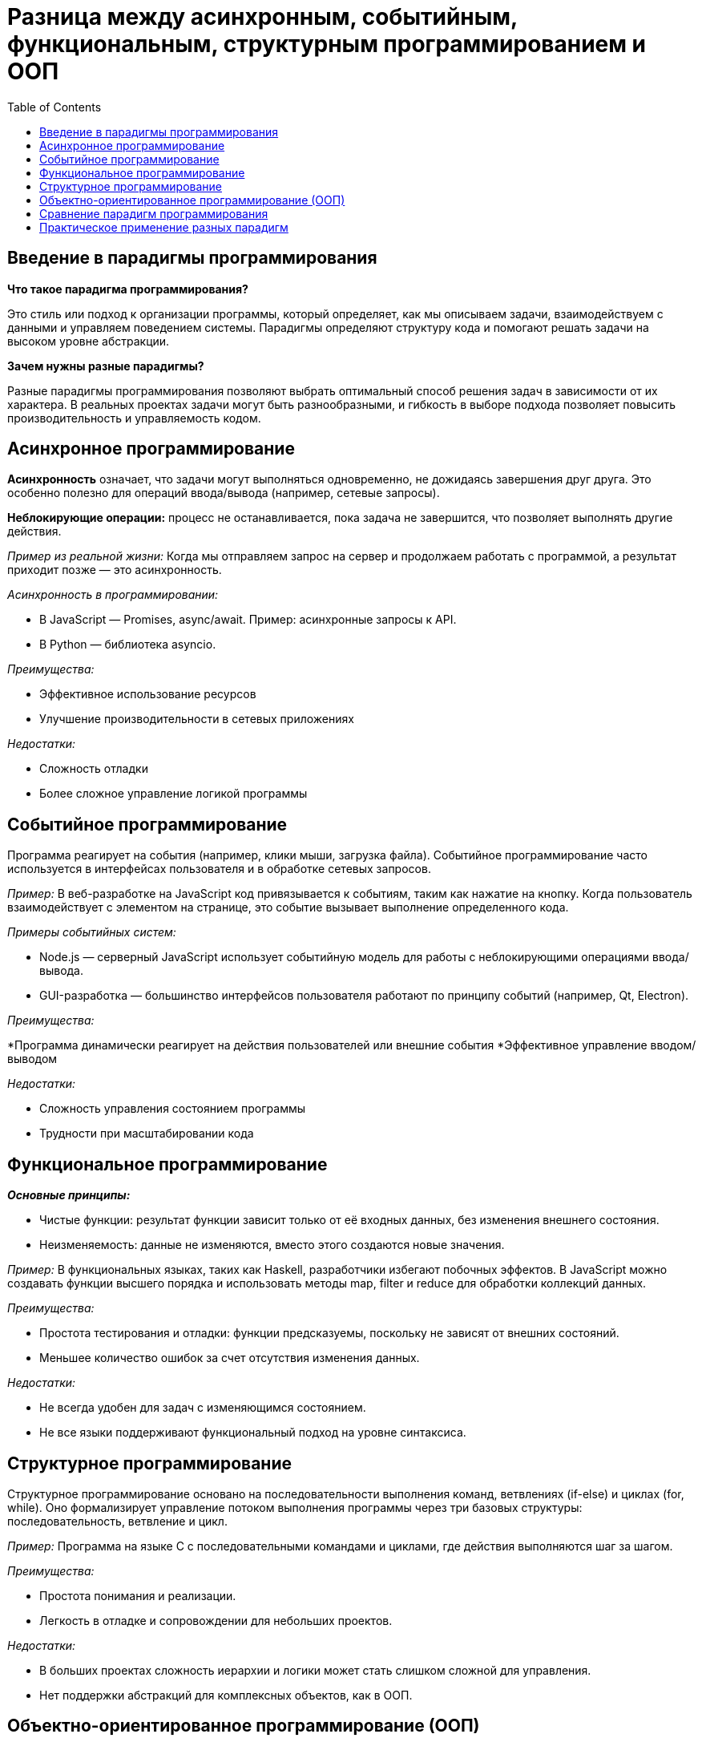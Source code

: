 :toc:
:toclevels: 2

= Разница между асинхронным, событийным, функциональным, структурным программированием и ООП

== Введение в парадигмы программирования

*Что такое парадигма программирования?*

Это стиль или подход к организации программы, который определяет, как мы описываем задачи, взаимодействуем с данными и управляем поведением системы. Парадигмы определяют структуру кода и помогают решать задачи на высоком уровне абстракции.

*Зачем нужны разные парадигмы?* 

Разные парадигмы программирования позволяют выбрать оптимальный способ решения задач в зависимости от их характера. В реальных проектах задачи могут быть разнообразными, и гибкость в выборе подхода позволяет повысить производительность и управляемость кодом.

== Асинхронное программирование

*Асинхронность* означает, что задачи могут выполняться одновременно, не дожидаясь завершения друг друга. Это особенно полезно для операций ввода/вывода (например, сетевые запросы).

*Неблокирующие операции:* процесс не останавливается, пока задача не завершится, что позволяет выполнять другие действия.

_Пример из реальной жизни:_ Когда мы отправляем запрос на сервер и продолжаем работать с программой, а результат приходит позже — это асинхронность.

_Асинхронность в программировании:_

* В JavaScript — Promises, async/await. Пример: асинхронные запросы к API.
* В Python — библиотека asyncio.

_Преимущества:_

* Эффективное использование ресурсов
* Улучшение производительности в сетевых приложениях

_Недостатки:_

* Сложность отладки
* Более сложное управление логикой программы

== Событийное программирование

Программа реагирует на события (например, клики мыши, загрузка файла). Событийное программирование часто используется в интерфейсах пользователя и в обработке сетевых запросов.

_Пример:_ В веб-разработке на JavaScript код привязывается к событиям, таким как нажатие на кнопку. Когда пользователь взаимодействует с элементом на странице, это событие вызывает выполнение определенного кода.

_Примеры событийных систем:_

* Node.js — серверный JavaScript использует событийную модель для работы с неблокирующими операциями ввода/вывода.

* GUI-разработка — большинство интерфейсов пользователя работают по принципу событий (например, Qt, Electron).

_Преимущества:_

*Программа динамически реагирует на действия пользователей или внешние события
*Эффективное управление вводом/выводом

_Недостатки:_

* Сложность управления состоянием программы
* Трудности при масштабировании кода

== Функциональное программирование

*_Основные принципы:_*

* Чистые функции: результат функции зависит только от её входных данных, без изменения внешнего состояния.
* Неизменяемость: данные не изменяются, вместо этого создаются новые значения.

_Пример:_ В функциональных языках, таких как Haskell, разработчики избегают побочных эффектов. В JavaScript можно создавать функции высшего порядка и использовать методы map, filter и reduce для обработки коллекций данных.

_Преимущества:_

* Простота тестирования и отладки: функции предсказуемы, поскольку не зависят от внешних состояний.
* Меньшее количество ошибок за счет отсутствия изменения данных.

_Недостатки:_

* Не всегда удобен для задач с изменяющимся состоянием.
* Не все языки поддерживают функциональный подход на уровне синтаксиса.

== Структурное программирование

Структурное программирование основано на последовательности выполнения команд, ветвлениях (if-else) и циклах (for, while). Оно формализирует управление потоком выполнения программы через три базовых структуры: последовательность, ветвление и цикл.

_Пример:_ Программа на языке C с последовательными командами и циклами, где действия выполняются шаг за шагом.

_Преимущества:_

* Простота понимания и реализации.
* Легкость в отладке и сопровождении для небольших проектов.

_Недостатки:_

* В больших проектах сложность иерархии и логики может стать слишком сложной для управления.
* Нет поддержки абстракций для комплексных объектов, как в ООП.

== Объектно-ориентированное программирование (ООП)

*_Основные принципы:_*

. *Инкапсуляция:* скрытие деталей реализации объекта и предоставление только тех методов, которые нужны для взаимодействия с ним.
. *Наследование:* возможность создания новых классов на основе существующих.
. *Полиморфизм:* возможность одного интерфейса для разных типов объектов.
. *Абстракция:* выделение только значимых характеристик объекта, скрывая все ненужные детали.

_Пример:_ В языке Java можно создать класс "Животное", от которого наследуются классы "Собака" и "Кошка", реализующие общий интерфейс, но с разным поведением.

_Преимущества:_

* Легкость в моделировании сложных систем через объекты и их взаимодействия.
* Повторное использование кода через наследование и композицию.

_Недостатки:_

* Сложность для новичков.
* Иногда избыточность, особенно при малых проектах.

== Сравнение парадигм программирования

*Асинхронное программирование* используется для задач, связанных с параллельной работой, когда необходимо выполнять множество операций ввода/вывода.

*Событийное программирование* лучше всего подходит для работы с пользовательскими интерфейсами и реакцией на внешние события.

*Функциональное программирование* удобно для задач, где важна предсказуемость и неизменяемость данных (например, при параллельных вычислениях).

*Структурное программирование* подходит для небольших и простых задач, где управление потоком программы не требует сложных структур.

*ООП* используется для крупных систем, где необходимо моделировать сложные объекты и их взаимодействие.

== Практическое применение разных парадигм

*Асинхронное программирование* и событийные модели используются в веб-серверах и приложениях, таких как Node.js, где важно быстрое и неблокирующее выполнение.

*Функциональный подход* удобен в больших вычислениях и обработке данных, особенно в науке и финансовых системах.

*ООП* широко применяется в корпоративных приложениях, разработке игр и сложных систем управления.